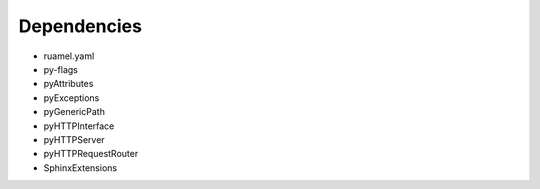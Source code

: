 Dependencies
############

* ruamel.yaml
* py-flags
* pyAttributes
* pyExceptions
* pyGenericPath
* pyHTTPInterface
* pyHTTPServer
* pyHTTPRequestRouter
* SphinxExtensions
